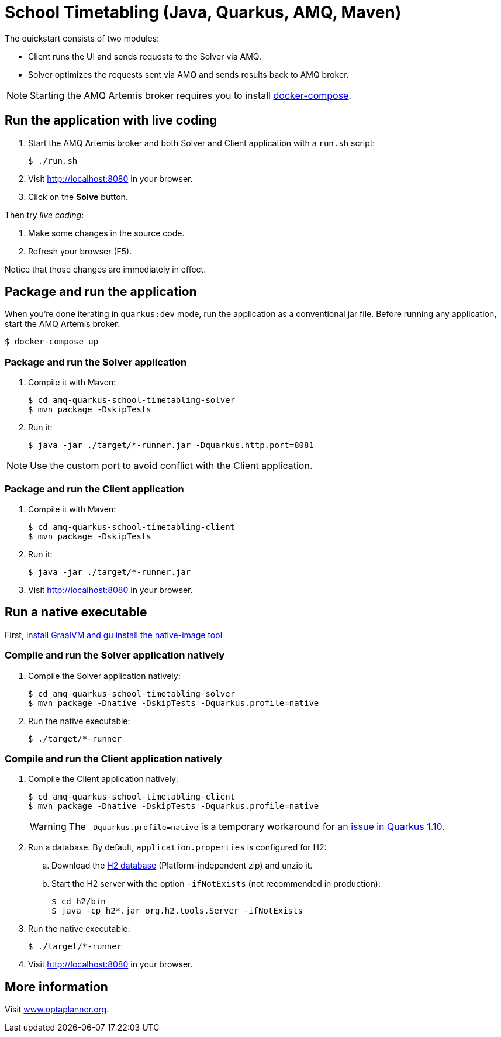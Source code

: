 = School Timetabling (Java, Quarkus, AMQ, Maven)

The quickstart consists of two modules:

* Client runs the UI and sends requests to the Solver via AMQ.
* Solver optimizes the requests sent via AMQ and sends results back to AMQ broker.

[NOTE]
Starting the AMQ Artemis broker requires you to install https://docs.docker.com/compose/install/[docker-compose].

== Run the application with live coding

. Start the AMQ Artemis broker and both Solver and Client application with a `run.sh` script:
+
[source, shell]
----
$ ./run.sh
----
+

. Visit http://localhost:8080 in your browser.

. Click on the *Solve* button.

Then try _live coding_:

. Make some changes in the source code.
. Refresh your browser (F5).

Notice that those changes are immediately in effect.

== Package and run the application

When you're done iterating in `quarkus:dev` mode, run the application as a conventional jar file.
Before running any application, start the AMQ Artemis broker:

[source, shell]
----
$ docker-compose up
----

=== Package and run the Solver application

. Compile it with Maven:
+
[source, shell]
----
$ cd amq-quarkus-school-timetabling-solver
$ mvn package -DskipTests
----
+
. Run it:
+
[source, shell]
----
$ java -jar ./target/*-runner.jar -Dquarkus.http.port=8081
----

[NOTE]
Use the custom port to avoid conflict with the Client application.

=== Package and run the Client application

. Compile it with Maven:
+
[source, shell]
----
$ cd amq-quarkus-school-timetabling-client
$ mvn package -DskipTests
----
+
. Run it:
+
[source, shell]
----
$ java -jar ./target/*-runner.jar
----
+

. Visit http://localhost:8080 in your browser.

== Run a native executable

First, https://quarkus.io/guides/building-native-image#configuring-graalvm[install GraalVM and gu install the native-image tool]

=== Compile and run the Solver application natively

. Compile the Solver application natively:
+
[source, shell]
----
$ cd amq-quarkus-school-timetabling-solver
$ mvn package -Dnative -DskipTests -Dquarkus.profile=native
----
+
. Run the native executable:
+
[source, shell]
----
$ ./target/*-runner
----

=== Compile and run the Client application natively

. Compile the Client application natively:
+
[source, shell]
----
$ cd amq-quarkus-school-timetabling-client
$ mvn package -Dnative -DskipTests -Dquarkus.profile=native
----
+
[WARNING]
====
The `-Dquarkus.profile=native` is a temporary workaround for https://github.com/quarkusio/quarkus/issues/13341[an issue in Quarkus 1.10].
====

. Run a database. By default, `application.properties` is configured for H2:
.. Download the http://www.h2database.com/html/download.html[H2 database] (Platform-independent zip) and unzip it.
.. Start the H2 server with the option `-ifNotExists` (not recommended in production):
+
[source, shell]
----
$ cd h2/bin
$ java -cp h2*.jar org.h2.tools.Server -ifNotExists
----

. Run the native executable:
+
[source, shell]
----
$ ./target/*-runner
----

. Visit http://localhost:8080 in your browser.

== More information

Visit https://www.optaplanner.org/[www.optaplanner.org].
